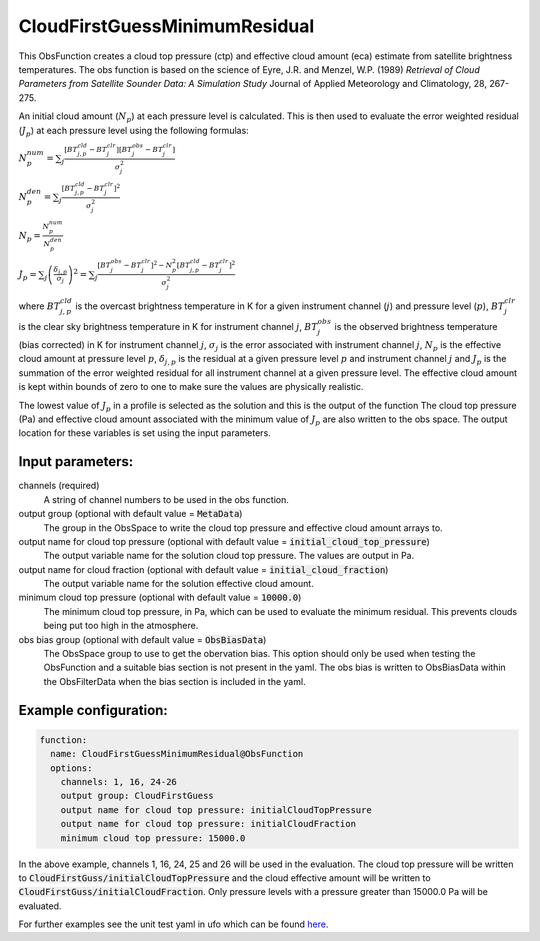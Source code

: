 .. _CloudFirstGuessMinimumResidual:

CloudFirstGuessMinimumResidual
-----------------------------------------------------------------------

This ObsFunction creates a cloud top pressure (ctp) and effective cloud amount (eca) estimate from satellite brightness temperatures.
The obs function is based on the science of Eyre, J.R. and Menzel, W.P. (1989) `Retrieval of Cloud Parameters from
Satellite Sounder Data: A Simulation Study` Journal of Applied Meteorology and Climatology, 28, 267-275.

An initial cloud amount (:math:`N_p`) at each pressure level is calculated.  This is then used to evaluate
the error weighted residual (:math:`J_p`) at each pressure level using the following formulas:

:math:`N^{num}_p = \sum_j \frac{[BT^{cld}_{j,p}-BT^{clr}_j][BT^{obs}_j-BT^{clr}_j]}{\sigma_j^2}`

:math:`N^{den}_p = \sum_{j} \frac{[BT^{cld}_{j,p}-BT^{clr}_j]^2}{\sigma_j^2}`

:math:`N_p = \frac{N^{num}_p}{N^{den}_p}`

:math:`J_p = \sum_{j}\left (\frac{\delta_{j,p}}{\sigma_j}\right)^2 = \sum_{j} \frac{[BT^{obs}_j-BT^{clr}_j]^2 - N_p^2[BT^{cld}_{j,p}-BT^{clr}_j]^2}{\sigma_j^2}`

where :math:`BT^{cld}_{j,p}` is the overcast brightness temperature in K for a given instrument channel (:math:`j`) and
pressure level (:math:`p`),  :math:`BT^{clr}_j` is the clear sky brightness temperature in K for instrument channel :math:`j`,
:math:`BT^{obs}_j` is the observed brightness temperature (bias corrected) in K for instrument channel :math:`j`, 
:math:`\sigma_j` is the error associated with instrument channel :math:`j`, :math:`N_p` is the effective cloud amount at pressure level :math:`p`,
:math:`\delta_{j,p}` is the residual at a given pressure level :math:`p` and instrument channel :math:`j` and :math:`J_p` is the summation of the
error weighted residual for all instrument channel at a given pressure level. The effective cloud amount is kept within bounds
of zero to one to make sure the values are physically realistic.

The lowest value of :math:`J_p` in a profile is selected as the
solution and this is the output of the function  The cloud top pressure (Pa) and 
effective cloud amount associated with the minimum value of :math:`J_p` are also written to the obs space.
The output location for these variables is set using the input parameters.

Input parameters:
~~~~~~~~~~~~~~~~~~~~~~~~~~

channels (required)
  A string of channel numbers to be used in the obs function.
output group (optional with default value = :code:`MetaData`)
  The group in the ObsSpace to write the cloud top pressure and effective cloud amount arrays to.
output name for cloud top pressure (optional with default value = :code:`initial_cloud_top_pressure`)
  The output variable name for the solution cloud top pressure.  The values are output in Pa.
output name for cloud fraction (optional with default value = :code:`initial_cloud_fraction`)
  The output variable name for the solution effective cloud amount.
minimum cloud top pressure (optional with default value = :code:`10000.0`)
  The minimum cloud top pressure, in Pa, which can be used to evaluate the minimum residual.  This prevents
  clouds being put too high in the atmosphere.
obs bias group (optional with default value = :code:`ObsBiasData`)
  The ObsSpace group to use to get the obervation bias.  This option should only be used when testing the ObsFunction and
  a suitable bias section is not present in the yaml.  The obs bias is written to ObsBiasData within the ObsFilterData when
  the bias section is included in the yaml.

Example configuration:
~~~~~~~~~~~~~~~~~~~~~~

.. code-block:: yaml

    function:
      name: CloudFirstGuessMinimumResidual@ObsFunction
      options:
        channels: 1, 16, 24-26
        output group: CloudFirstGuess
        output name for cloud top pressure: initialCloudTopPressure
        output name for cloud top pressure: initialCloudFraction
        minimum cloud top pressure: 15000.0

In the above example, channels 1, 16, 24, 25 and 26 will be used in the evaluation.  The cloud top pressure will 
be written to :code:`CloudFirstGuss/initialCloudTopPressure` and the cloud effective amount will be written to 
:code:`CloudFirstGuss/initialCloudFraction`.  Only pressure levels with a pressure greater than 15000.0 Pa will be evaluated.

For further examples see the unit test yaml in ufo which can be found `here <https://github.com/JCSDA-internal/ufo/blob/develop/test/testinput/unit_tests/filters/obsfunctions/function_cloudfirstguess.yaml>`_.
